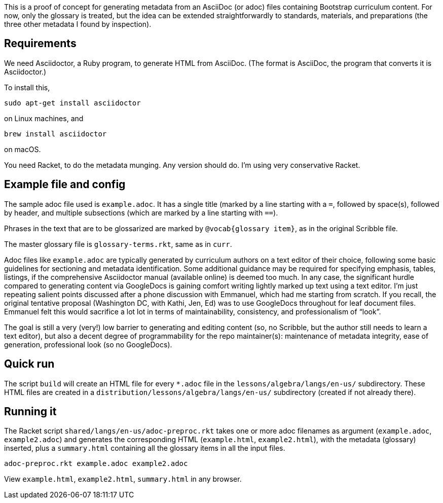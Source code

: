 This is a proof of concept for generating metadata from an
AsciiDoc (or adoc) files containing Bootstrap curriculum content.
For now, only the glossary is treated, but the idea can be
extended straightforwardly to standards, materials, and
preparations (the three other metadata I found by inspection).

== Requirements

We need Asciidoctor, a Ruby program, to generate HTML from
AsciiDoc. (The format is AsciiDoc, the program that converts it
is Asciidoctor.)

To install this,

  sudo apt-get install asciidoctor

on Linux machines, and

  brew install asciidoctor

on macOS.

You need Racket, to do the metadata munging. Any version should
do. I’m using very conservative Racket.

== Example file and config

The sample adoc file used is `example.adoc`. It has a single
title (marked by a line starting with a `=`, followed by
space(s), followed by header, and multiple subsections (which are
marked by a line starting with `==`).

Phrases in the text that are to be glossarized are marked by
`@vocab{glossary item}`, as in the original Scribble file.

The master glossary file is `glossary-terms.rkt`, same as in
`curr`.

Adoc files like `example.adoc` are typically generated by
curriculum authors on a text editor of their choice, following
some basic guidelines for sectioning and metadata identification.
Some additional guidance may be required for specifying emphasis,
tables, listings, if the comprehensive Asciidoctor manual
(available online) is deemed too much. In any case, the
significant hurdle compared to generating content via GoogleDocs
is gaining comfort writing lightly marked up text using a text
editor. I’m just repeating salient points discussed after a phone
discussion with Emmanuel, which had me starting from scratch. If
you recall, the original tentative proposal (Washington DC, with
Kathi, Jen, Ed) was to use GoogleDocs throughout for leaf
document files. Emmanuel felt this would sacrifice a lot lot in
terms of maintainability, consistency, and professionalism of
“look”.

The goal is still a very (very!) low barrier to generating and
editing content (so, no Scribble, but the author still needs to
learn a text editor), but also a decent degree of programmability
for the repo maintainer(s): maintenance of metadata integrity,
ease of generation, professional look (so no GoogleDocs).

== Quick run

The script `build` will create an HTML file for every
`*.adoc` file in the `lessons/algebra/langs/en-us/` subdirectory. These HTML files are
created in a `distribution/lessons/algebra/langs/en-us/` subdirectory (created if not already
there).

== Running it

The Racket script `shared/langs/en-us/adoc-preproc.rkt` takes one or more adoc
filenames
as argument (`example.adoc`, `example2.adoc`) and generates the corresponding HTML
(`example.html`, `example2.html`), with the metadata (glossary) inserted,
plus a `summary.html` containing all the glossary items in all
the input files.

  adoc-preproc.rkt example.adoc example2.adoc

View `example.html`, `example2.html`, `summary.html` in any browser.
